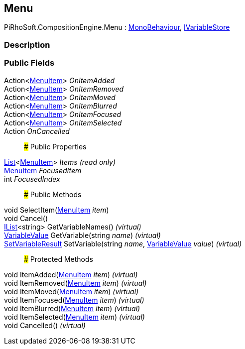 [#reference/menu]

## Menu

PiRhoSoft.CompositionEngine.Menu : https://docs.unity3d.com/ScriptReference/MonoBehaviour.html[MonoBehaviour^], <<reference/i-variable-store.html,IVariableStore>>

### Description

### Public Fields

Action<<<reference/menu-item.html,MenuItem>>> _OnItemAdded_::

Action<<<reference/menu-item.html,MenuItem>>> _OnItemRemoved_::

Action<<<reference/menu-item.html,MenuItem>>> _OnItemMoved_::

Action<<<reference/menu-item.html,MenuItem>>> _OnItemBlurred_::

Action<<<reference/menu-item.html,MenuItem>>> _OnItemFocused_::

Action<<<reference/menu-item.html,MenuItem>>> _OnItemSelected_::

Action _OnCancelled_::

### Public Properties

https://docs.microsoft.com/en-us/dotnet/api/System.Collections.Generic.List-1[List^]<<<reference/menu-item.html,MenuItem>>> _Items_ _(read only)_::

<<reference/menu-item.html,MenuItem>> _FocusedItem_::

int _FocusedIndex_::

### Public Methods

void SelectItem(<<reference/menu-item.html,MenuItem>> _item_)::

void Cancel()::

https://docs.microsoft.com/en-us/dotnet/api/System.Collections.Generic.IList-1[IList^]<string> GetVariableNames() _(virtual)_::

<<reference/variable-value.html,VariableValue>> GetVariable(string _name_) _(virtual)_::

<<reference/set-variable-result.html,SetVariableResult>> SetVariable(string _name_, <<reference/variable-value.html,VariableValue>> _value_) _(virtual)_::

### Protected Methods

void ItemAdded(<<reference/menu-item.html,MenuItem>> _item_) _(virtual)_::

void ItemRemoved(<<reference/menu-item.html,MenuItem>> _item_) _(virtual)_::

void ItemMoved(<<reference/menu-item.html,MenuItem>> _item_) _(virtual)_::

void ItemFocused(<<reference/menu-item.html,MenuItem>> _item_) _(virtual)_::

void ItemBlurred(<<reference/menu-item.html,MenuItem>> _item_) _(virtual)_::

void ItemSelected(<<reference/menu-item.html,MenuItem>> _item_) _(virtual)_::

void Cancelled() _(virtual)_::